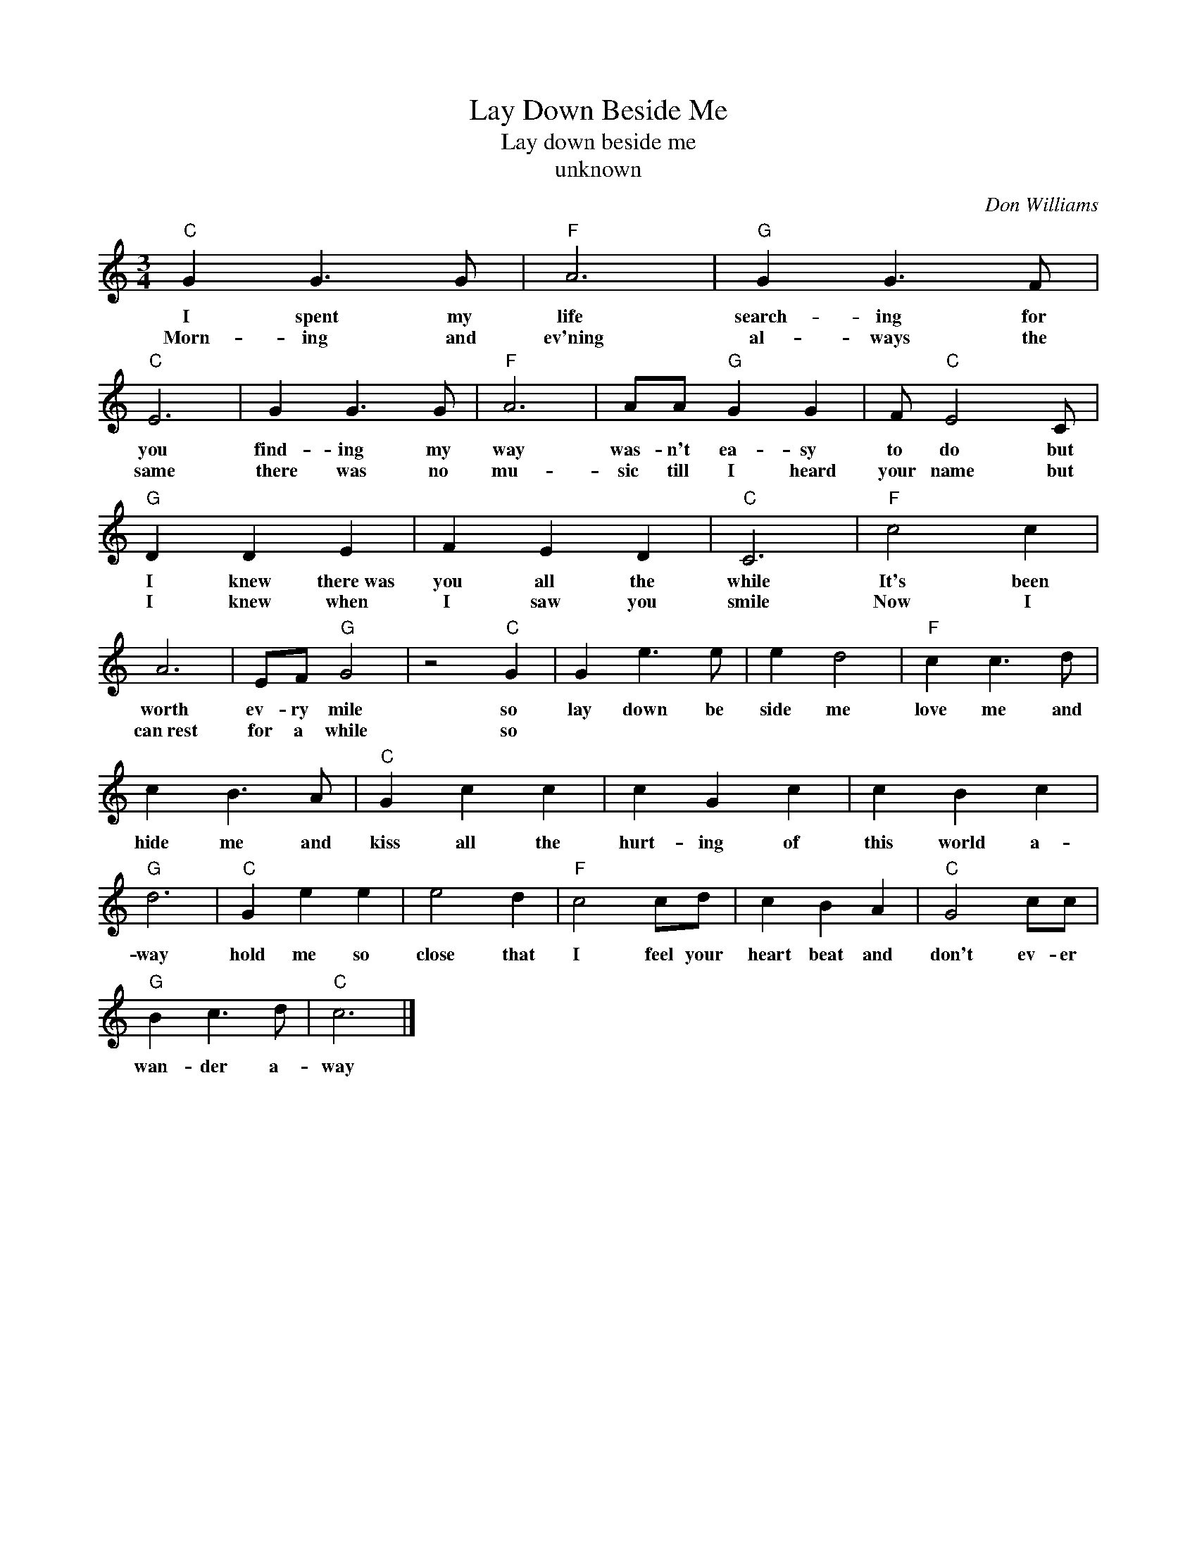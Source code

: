 X:1
T:Lay Down Beside Me
T:Lay down beside me
T:unknown
C:Don Williams
Z:All Rights Reserved
L:1/4
M:3/4
K:C
V:1 treble 
%%MIDI program 4
V:1
"C" G G3/2 G/ |"F" A3 |"G" G G3/2 F/ |"C" E3 | G G3/2 G/ |"F" A3 | A/A/"G" G G | F/"C" E2 C/ | %8
w: I spent my|life|search- ing for|you|find- ing my|way|was- n't ea- sy|to do but|
w: Morn- ing and|ev'ning|al- ways the|same|there was no|mu-|sic till I heard|your name but|
"G" D D E | F E D |"C" C3 |"F" c2 c | A3 | E/F/"G" G2 | z2"C" G | G e3/2 e/ | e d2 |"F" c c3/2 d/ | %18
w: I knew there~was|you all the|while|It's been|worth|ev- ry mile|so|lay down be|side me|love me and|
w: I knew when|I saw you|smile|Now I|can~rest|for a while|so||||
 c B3/2 A/ |"C" G c c | c G c | c B c |"G" d3 |"C" G e e | e2 d |"F" c2 c/d/ | c B A |"C" G2 c/c/ | %28
w: hide me and|kiss all the|hurt- ing of|this world a-|way|hold me so|close that|I feel your|heart beat and|don't ev- er|
w: ||||||||||
"G" B c3/2 d/ |"C" c3 |] %30
w: wan- der a-|way|
w: ||

